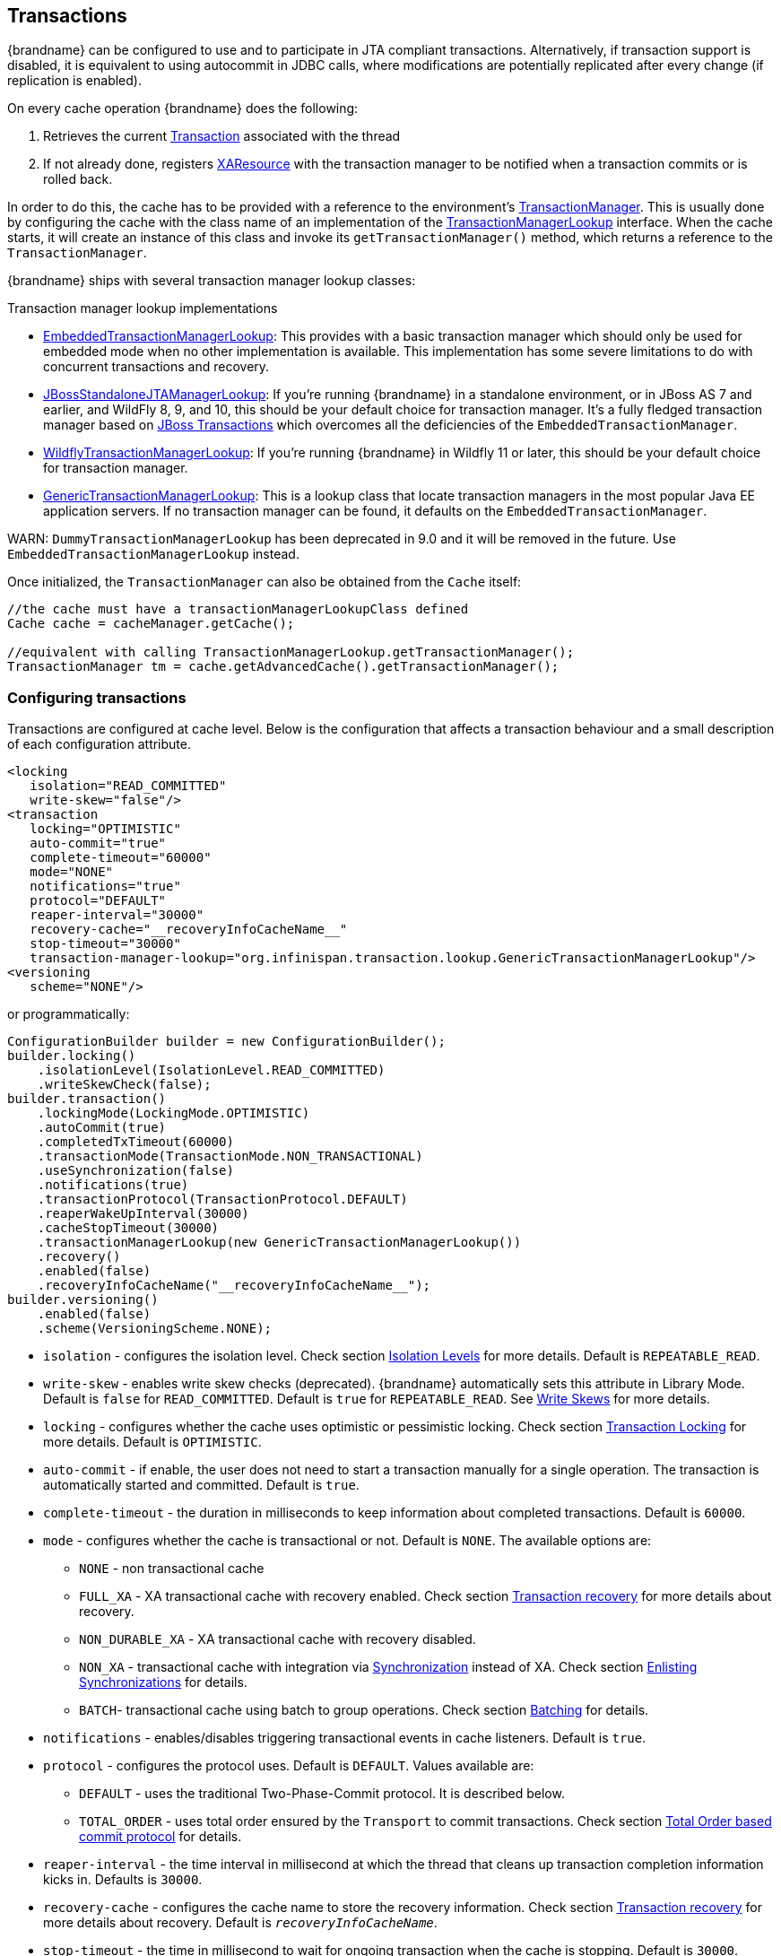 :tx: link:{javaeedocroot}/javax/transaction/Transaction.html[Transaction]
:tm: link:{javaeedocroot}/javax/transaction/TransactionManager.html[TransactionManager]
:sync: link:{javaeedocroot}/javax/transaction/Synchronization.html[Synchronization]
:xa: link:{javaeedocroot}/javax/transaction/xa/XAResource.html[XAResource]
:tm-lookup: link:{javadocroot}/org/infinispan/transaction/lookup/TransactionManagerLookup.html[TransactionManagerLookup]
:embedded-tm-lookup: link:{javadocroot}/org/infinispan/transaction/lookup/EmbeddedTransactionManagerLookup.html[EmbeddedTransactionManagerLookup]
:jboss-tm-lookup: link:{javadocroot}/org/infinispan/transaction/lookup/JBossStandaloneJTAManagerLookup.html[JBossStandaloneJTAManagerLookup]
:wildfly-tm-lookup: link:{javadocroot}/org/infinispan/transaction/lookup/WildflyTransactionManagerLookup.html[WildflyTransactionManagerLookup]
:generic-tm-lookup: link:{javadocroot}/org/infinispan/transaction/lookup/GenericTransactionManagerLookup.html[GenericTransactionManagerLookup]

[[transactions]]
== Transactions
{brandname} can be configured to use and to participate in JTA compliant transactions.
Alternatively, if transaction support is disabled, it is equivalent to using autocommit in JDBC calls, where modifications are potentially replicated after every change (if replication is enabled).

On every cache operation {brandname} does the following:

. Retrieves the current {tx} associated with the thread
. If not already done, registers {xa} with the transaction manager to be notified when a transaction commits or is rolled back.

In order to do this, the cache has to be provided with a reference to the environment's {tm}.
This is usually done by configuring the cache with the class name of an implementation of the {tm-lookup} interface.
When the cache starts, it will create an instance of this class and invoke its `getTransactionManager()` method, which returns a reference to the `TransactionManager`.

{brandname} ships with several transaction manager lookup classes:

.Transaction manager lookup implementations
*  {embedded-tm-lookup}:
This provides with a basic transaction manager which should only be used for embedded mode when no other implementation is available.
This implementation has some severe limitations to do with concurrent transactions and recovery.

* {jboss-tm-lookup}:
If you're running {brandname} in a standalone environment, or in JBoss AS 7 and earlier, and WildFly 8, 9, and 10, this should be your default choice for transaction manager.
It's a fully fledged transaction manager based on link:http://narayana.io/[JBoss Transactions] which overcomes all the deficiencies of the `EmbeddedTransactionManager`.

* {wildfly-tm-lookup}:
If you're running {brandname} in Wildfly 11 or later, this should be your default choice for transaction manager.

* {generic-tm-lookup}:
This is a lookup class that locate transaction managers in the most popular Java EE application servers.
If no transaction manager can be found, it defaults on the `EmbeddedTransactionManager`.

WARN: `DummyTransactionManagerLookup` has been deprecated in 9.0 and it will be removed in the future.
Use `EmbeddedTransactionManagerLookup` instead.

Once initialized, the `TransactionManager` can also be obtained from the `Cache` itself:

[source,java]
----
//the cache must have a transactionManagerLookupClass defined
Cache cache = cacheManager.getCache();

//equivalent with calling TransactionManagerLookup.getTransactionManager();
TransactionManager tm = cache.getAdvancedCache().getTransactionManager();
----

[[tx_configuration]]
=== Configuring transactions
Transactions are configured at cache level.
Below is the configuration that affects a transaction behaviour and a small description of each configuration attribute.

[source,xml]
----
<locking
   isolation="READ_COMMITTED"
   write-skew="false"/>
<transaction
   locking="OPTIMISTIC"
   auto-commit="true"
   complete-timeout="60000"
   mode="NONE"
   notifications="true"
   protocol="DEFAULT"
   reaper-interval="30000"
   recovery-cache="__recoveryInfoCacheName__"
   stop-timeout="30000"
   transaction-manager-lookup="org.infinispan.transaction.lookup.GenericTransactionManagerLookup"/>
<versioning
   scheme="NONE"/>
----

or programmatically:

[source,java]
----
ConfigurationBuilder builder = new ConfigurationBuilder();
builder.locking()
    .isolationLevel(IsolationLevel.READ_COMMITTED)
    .writeSkewCheck(false);
builder.transaction()
    .lockingMode(LockingMode.OPTIMISTIC)
    .autoCommit(true)
    .completedTxTimeout(60000)
    .transactionMode(TransactionMode.NON_TRANSACTIONAL)
    .useSynchronization(false)
    .notifications(true)
    .transactionProtocol(TransactionProtocol.DEFAULT)
    .reaperWakeUpInterval(30000)
    .cacheStopTimeout(30000)
    .transactionManagerLookup(new GenericTransactionManagerLookup())
    .recovery()
    .enabled(false)
    .recoveryInfoCacheName("__recoveryInfoCacheName__");
builder.versioning()
    .enabled(false)
    .scheme(VersioningScheme.NONE);
----


* `isolation` - configures the isolation level. Check section link:#tx_isolation_levels[Isolation Levels] for more details.
Default is `REPEATABLE_READ`.
* `write-skew` - enables write skew checks (deprecated). {brandname} automatically sets this attribute in Library Mode. Default is `false` for `READ_COMMITTED`. Default is `true` for `REPEATABLE_READ`. See link:#tx_write_skew[Write Skews] for more details.
* `locking` - configures whether the cache uses optimistic or pessimistic locking. Check section link:#tx_locking[Transaction Locking] for more details.
Default is `OPTIMISTIC`.
* `auto-commit` - if enable, the user does not need to start a transaction manually for a single operation. The transaction is automatically started and committed.
 Default is `true`.
* `complete-timeout` - the duration in milliseconds to keep information about completed transactions. Default is `60000`.
* `mode` - configures whether the cache is transactional or not. Default is `NONE`. The available options are:
** `NONE` - non transactional cache
** `FULL_XA` - XA transactional cache with recovery enabled. Check section link:#tx_recovery[Transaction recovery] for more details about recovery.
** `NON_DURABLE_XA` - XA transactional cache with recovery disabled.
** `NON_XA` - transactional cache with integration via {sync} instead of XA.
Check section link:#tx_sync_enlist[Enlisting Synchronizations] for details.
** `BATCH`-  transactional cache using batch to group operations. Check section link:#tx_batching[Batching] for details.
* `notifications` - enables/disables triggering transactional events in cache listeners. Default is `true`.
* `protocol` - configures the protocol uses. Default is `DEFAULT`. Values available are:
** `DEFAULT` - uses the traditional Two-Phase-Commit protocol. It is described below.
** `TOTAL_ORDER` - uses total order ensured by the `Transport` to commit transactions. Check section link:#tx_total_order[Total Order based commit protocol] for details.
* `reaper-interval` - the time interval in millisecond at which the thread that cleans up transaction completion information kicks in.
Defaults is `30000`.
* `recovery-cache` - configures the cache name to store the recovery information. Check section link:#tx_recovery[Transaction recovery] for more details about recovery.
Default is `__recoveryInfoCacheName__`.
* `stop-timeout` - the time in millisecond to wait for ongoing transaction when the cache is stopping. Default is  `30000`.
* `transaction-manager-lookup` - configures the fully qualified class name of a class that looks up a reference to a `javax.transaction.TransactionManager`.
Default is `org.infinispan.transaction.lookup.GenericTransactionManagerLookup`.
* Versioning `scheme` - configure the version scheme to use when write skew is enabled with optimistic or total order transactions.
Check section link:#tx_write_skew[Write Skews] for more details. Default is `NONE`.


For more details on how Two-Phase-Commit (2PC) is implemented in {brandname} and how locks are being acquired see the section below.
More details about the configuration settings are available in link:http://docs.jboss.org/infinispan/{infinispanversion}/configdocs/[Configuration reference].

[[tx_isolation_levels]]
=== Isolation levels
{brandname} offers two isolation levels - link:https://en.wikipedia.org/wiki/Isolation_(database_systems)#Read_committed[READ_COMMITTED] and link:https://en.wikipedia.org/wiki/Isolation_(database_systems)#Repeatable_reads[REPEATABLE_READ].

These isolation levels determine when readers see a concurrent write, and are internally implemented using different subclasses of `MVCCEntry`, which have different behaviour in how state is committed back to the data container.

Here's a more detailed example that should help understand the difference between `READ_COMMITTED` and `REPEATABLE_READ` in the context of {brandname}.
With `READ_COMMITTED`, if between two consecutive read calls on the same key, the key has been updated by another transaction, the second read may return the new updated value:

[source,java]
----
Thread1: tx1.begin()
Thread1: cache.get(k) // returns v
Thread2:                                       tx2.begin()
Thread2:                                       cache.get(k) // returns v
Thread2:                                       cache.put(k, v2)
Thread2:                                       tx2.commit()
Thread1: cache.get(k) // returns v2!
Thread1: tx1.commit()
----

With `REPEATABLE_READ`, the final get will still return `v`.
So, if you're going to retrieve the same key multiple times within a transaction, you should use `REPEATABLE_READ`.

However, as read-locks are not acquired even for `REPEATABLE_READ`, this phenomena can occur:

[source,java]
----
cache.get("A") // returns 1
cache.get("B") // returns 1

Thread1: tx1.begin()
Thread1: cache.put("A", 2)
Thread1: cache.put("B", 2)
Thread2:                                       tx2.begin()
Thread2:                                       cache.get("A") // returns 1
Thread1: tx1.commit()
Thread2:                                       cache.get("B") // returns 2
Thread2:                                       tx2.commit()
----

[[tx_locking]]
=== Transaction locking

==== Pessimistic transactional cache

From a lock acquisition perspective, pessimistic transactions obtain locks on keys at the time the key is written.

. A lock request is sent to the primary owner (can be an explicit lock request or an operation)
. The primary owner tries to acquire the lock:
.. If it succeed, it sends back a positive reply;
.. Otherwise, a negative reply is sent and the transaction is rollback.

As an example:

[source,java]
----
transactionManager.begin();
cache.put(k1,v1); //k1 is locked.
cache.remove(k2); //k2 is locked when this returns
transactionManager.commit();
----

When `cache.put(k1,v1)` returns, `k1` is locked and no other transaction running anywhere in the cluster can write to it.
Reading `k1` is still possible.
The lock on `k1` is released when the transaction completes (commits or rollbacks).

NOTE: For conditional operations, the validation is performed in the originator.

==== Optimistic transactional cache

With optimistic transactions locks are being acquired at transaction prepare time and are only being held up to the point the transaction commits (or rollbacks).
This is different from the 5.0 default locking model where local locks are being acquire on writes and cluster locks are being acquired during prepare time.

. The prepare is sent to all the owners.
. The primary owners try to acquire the locks needed:
.. If locking succeeds, it performs the write skew check.
.. If the write skew check succeeds (or is disabled), send a positive reply.
.. Otherwise, a negative reply is sent and the transaction is rolled back.

As an example:

[source,java]
----
transactionManager.begin();
cache.put(k1,v1);
cache.remove(k2);
transactionManager.commit(); //at prepare time, K1 and K2 is locked until committed/rolled back.
----

NOTE: For conditional commands, the validation still happens on the originator.

==== What do I need - pessimistic or optimistic transactions?
From a use case perspective, optimistic transactions should be used when there is _not_ a lot of contention between multiple transactions running at the same time.
That is because the optimistic transactions rollback if data has changed between the time it was read and the time it was committed (with write skew check enabled).

On the other hand, pessimistic transactions might be a better fit when there is high contention on the keys and transaction rollbacks are less desirable.
Pessimistic transactions are more costly by their nature: each write operation potentially involves a RPC for lock acquisition.

[[tx_write_skew]]
=== Write Skews

Write skews occur when two transactions independently and simultaneously read and write to the same key. The result of a write skew is that both transactions successfully commit updates to the same key but with different values.

In Library Mode, {brandname} automatically performs write skew checks to ensure data consistency for `REPEATABLE_READ` isolation levels in optimistic transactions. This allows {brandname} to detect and roll back one of the transactions.

[NOTE]
====
The `write-skew` attribute is deprecated for Library Mode. In Remote Client/Server Mode, this attribute is not a valid declaration.
====

When operating in `LOCAL` mode, write skew checks rely on Java object references to compare differences, which provides a reliable technique for checking for write skews.

In clustered environments, you should configure data versioning to ensure reliable write skew checks. {brandname} provides an implementation of the `EntryVersion` interface called `SIMPLE` versioning, which is backed by a long that is incremented each time the entry is updated.

[source,xml]
----
<versioning scheme="SIMPLE|NONE" />
----

Or

[source,java]
----
new ConfigurationBuilder().versioning().scheme(SIMPLE);
----

==== Forcing write locks on keys in pessimitic transactions

To avoid write-skews with pessimistic transactions, lock keys at read-time with `Flag.FORCE_WRITE_LOCK`.

[NOTE]
====
* In non-transactional caches, `Flag.FORCE_WRITE_LOCK` does not work. The `get()` call reads the key value but does not acquire locks remotely.

* You should use `Flag.FORCE_WRITE_LOCK` with transactions in which the entity is updated later in the same transaction.
====

Compare the following code snippets for an example of `Flag.FORCE_WRITE_LOCK`:

[source, java]
----
// begin the transaction
if (!cache.getAdvancedCache().lock(key)) {
   // abort the transaction because the key was not locked
} else {
   cache.get(key);
   cache.put(key, value);
   // commit the transaction
}
----

[source, java]
----
// begin the transaction
try {
   // throws an exception if the key is not locked.
   cache.getAdvancedCache().withFlags(Flag.FORCE_WRITE_LOCK).get(key);
   cache.put(key, value);
} catch (CacheException e) {
   // mark the transaction rollback-only
}
// commit or rollback the transaction
----

=== Deadlock detection
Deadlocks can significantly (up to one order of magnitude) reduce the throughput of a system, especially when multiple transactions are operating against the same key set.
Deadlock detection is disabled by default, but can be enabled/configured per cache (i.e. under `*-cache` config element) by adding the following:

[source,xml]
----
<local-cache deadlock-detection-spin="1000"/>
----

or, programmatically

[source,java]
----
new ConfigurationBuilder().deadlockDetection().enable().spinDuration(1000);
//or
new ConfigurationBuilder().deadlockDetection().enable().spinDuration(1, TimeUnit.SECONDS);
----

Some clues on when to enable deadlock detection.

* A high number of transaction rolling back due to link:{javadocroot}/org/infinispan/util/concurrent/TimeoutException.html[TimeoutException] is an indicator that this functionality might help.
* `TimeoutException` might be caused by other causes as well, but deadlocks will always result in this exception being thrown.

Generally, when you have a high contention on a set of keys, deadlock detection may help.
But the best way is not to guess the performance improvement but to benchmark and monitor it: you can have access to statistics (e.g. number of deadlocks detected) through JMX, as it is exposed via the `DeadlockDetectingLockManager` MBean.
For more details on how deadlock detection works, benchmarks and design details refer to link:http://infinispan.blogspot.com/2009/07/increase-transactional-throughput-with.html[this] article.

NOTE: deadlock detection only runs on an a per cache basis: deadlocks that spread over two or more caches won't be detected.

=== Dealing with exceptions
If a link:{javadocroot}/org/infinispan/commons/CacheException.html[CacheException] (or a subclass of it) is thrown by a cache method within the scope of a JTA transaction, then the transaction is automatically marked for rollback.

[[tx_sync_enlist]]
=== Enlisting Synchronizations
By default {brandname} registers itself as a first class participant in distributed transactions through {xa}.
There are situations where {brandname} is not required to be a participant in the transaction, but only to be notified by its lifecycle (prepare, complete): e.g. in the case {brandname} is used as a 2nd level cache in Hibernate.

{brandname} allows transaction enlistment through {sync}.
To enable it just use `NON_XA` transaction mode.

``Synchronization``s have the advantage that they allow `TransactionManager` to optimize 2PC with a 1PC where only one other resource is enlisted with that transaction (link:https://access.redhat.com/documentation/en-us/red_hat_jboss_enterprise_application_platform/7.0/html/development_guide/java_transaction_api_jta#about_the_lrco_optimization_for_single_phase_commit_1pc[last resource commit optimization]).
E.g. Hibernate second level cache: if {brandname} registers itself with the `TransactionManager` as a `XAResource` than at commit time, the `TransactionManager` sees two `XAResource` (cache and database) and does not make this optimization.
Having to coordinate between two resources it needs to write the tx log to disk.
On the other hand, registering {brandname} as a `Synchronisation` makes the `TransactionManager` skip writing the log to the disk (performance improvement).

[[tx_batching]]
===  Batching
Batching allows atomicity and some characteristics of a transaction, but not full-blown JTA or XA capabilities.
Batching is often a lot lighter and cheaper than a full-blown transaction.

TIP: Generally speaking, one should use batching API whenever the only participant in the transaction is an {brandname} cluster.
On the other hand, JTA transactions (involving `TransactionManager`) should be used whenever the transactions involves multiple systems.
E.g. considering the "Hello world!" of transactions: transferring money from one bank account to the other.
If both accounts are stored within {brandname}, then batching can be used.
If one account is in a database and the other is {brandname}, then distributed transactions are required.

NOTE: You _do not_ have to have a transaction manager defined to use batching.

==== API
Once you have configured your cache to use batching, you use it by calling `startBatch()` and `endBatch()` on `Cache`. E.g.,

[source,java]
----
Cache cache = cacheManager.getCache();
// not using a batch
cache.put("key", "value"); // will replicate immediately

// using a batch
cache.startBatch();
cache.put("k1", "value");
cache.put("k2", "value");
cache.put("k2", "value");
cache.endBatch(true); // This will now replicate the modifications since the batch was started.

// a new batch
cache.startBatch();
cache.put("k1", "value");
cache.put("k2", "value");
cache.put("k3", "value");
cache.endBatch(false); // This will "discard" changes made in the batch
----

==== Batching and JTA
Behind the scenes, the batching functionality starts a JTA transaction, and all the invocations in that scope are associated with it.
For this it uses a very simple (e.g. no recovery) internal `TransactionManager` implementation.
With batching, you get:

. Locks you acquire during an invocation are held until the batch completes
. Changes are all replicated around the cluster in a batch as part of the batch completion process. Reduces replication chatter for each update in the batch.
. If synchronous replication or invalidation are used, a failure in replication/invalidation will cause the batch to roll back.
. All the transaction related configurations apply for batching as well.

[[tx_recovery]]
===  Transaction recovery
Recovery is a feature of XA transactions, which deal with the eventuality of a resource or possibly even the transaction manager failing, and recovering accordingly from such a situation.

==== When to use recovery
Consider a distributed transaction in which money is transferred from an account stored in an external database to an account stored in {brandname}.
When `TransactionManager.commit()` is invoked, both resources prepare successfully (1st phase). During the commit (2nd) phase, the database successfully applies the changes whilst {brandname} fails before receiving the commit request from the transaction manager.
At this point the system is in an inconsistent state: money is taken from the account in the external database but not visible yet in {brandname} (since locks are only released during 2nd phase of a two-phase commit protocol).
Recovery deals with this situation to make sure data in both the database and {brandname} ends up in a consistent state.

==== How does it work
Recovery is coordinated by the transaction manager.
The transaction manager works with {brandname} to determine the list of in-doubt transactions that require manual intervention and informs the system administrator (via email, log alerts, etc).
This process is transaction manager specific, but generally requires some configuration on the transaction manager.  

Knowing the in-doubt transaction ids, the system administrator can now connect to the {brandname} cluster and replay the commit of transactions or force the rollback.
{brandname} provides JMX tooling for this - this is explained extensively in the link:#tx_recovery_reconciliation[Transaction recovery and reconciliation] section.

==== Configuring recovery   
Recovery is _not_ enabled by default in {brandname}.
If disabled, the `TransactionManager` won't be able to work with {brandname} to determine the in-doubt transactions.
The link:#tx_configuration[Transaction configuration] section shows how to enable it.

NOTE: `recovery-cache` attribute is not mandatory and it is configured per-cache.

NOTE: For recovery to work, `mode` must be set to `FULL_XA`, since full-blown XA transactions are needed.

===== Enable JMX support

In order to be able to use JMX for managing recovery JMX support must be explicitly enabled.
More about enabling JMX in the link:#jmx_mgmt_tooling[Management] chapter.

==== Recovery cache
In order to track in-doubt transactions and be able to reply them, {brandname} caches all transaction state for future use.
This state is held only for in-doubt transaction, being removed for successfully completed transactions after when the commit/rollback phase completed.

This in-doubt transaction data is held within a local cache: this allows one to configure swapping this info to disk through cache loader in the case it gets too big.
This cache can be specified through the `recovery-cache` configuration attribute.
If not specified {brandname} will configure a local cache for you.

It is possible (though not mandated) to share same recovery cache between all the {brandname} caches that have recovery enabled.
If the default recovery cache is overridden, then the specified recovery cache must use a {tm-lookup} that returns a different transaction manager than the one used by the cache itself.

==== Integration with the transaction manager
Even though this is transaction manager specific, generally a transaction manager would need a reference to a `XAResource` implementation in order to invoke `XAResource.recover()` on it.
In order to obtain a reference to an {brandname} `XAResource` following API can be used:

[source,java]
----
XAResource xar = cache.getAdvancedCache().getXAResource();
----

It is a common practice to run the recovery in a different process from the one running the transaction.
//
//At the moment it is not possible to do this with {brandname} the recovery
//must be run from the same process where the {brandname} instance exists.
//This limitation will be dropped once
//link:https://issues.jboss.org/browse/ISPN-375[transactions over Hot Rod] are
//available.

[[tx_recovery_reconciliation]]
==== Reconciliation
The transaction manager informs the system administrator on in-doubt transaction in a proprietary way.
At this stage it is assumed that the system administrator knows transaction's XID (a byte array).

A normal recovery flow is:

* *STEP 1*: The system administrator connects to an {brandname} server through JMX, and lists the in doubt transactions.
The image below demonstrates JConsole connecting to an {brandname} node that has an in doubt transaction.

image::images/showInDoubtTx.png[align="center", title="Show in-doubt transactions"]

The status of each in-doubt transaction is displayed(in this example " _PREPARED_ ").
There might be multiple elements in the status field, e.g. "PREPARED" and "COMMITTED" in the case the transaction committed on certain nodes but not on all of them.  

* *STEP 2*: The system administrator visually maps the XID received from the transaction manager to an {brandname} internal id, represented as a number.
This step is needed because the XID, a byte array, cannot conveniently be passed to the JMX tool (e.g. JConsole) and then re-assembled on {brandname}'s side.

* *STEP 3*: The system administrator forces the transaction's commit/rollback through the corresponding jmx operation, based on the internal id.
The image below is obtained by forcing the commit of the transaction based on its internal id.

image::images/forceCommit.png[align="center", title="Force commit"]

TIP: All JMX operations described above can be executed on any node, regardless of where the transaction originated.

===== Force commit/rollback based on XID
XID-based JMX operations for forcing in-doubt transactions' commit/rollback are available as well: these methods receive byte[] arrays describing the XID instead of the number associated with the transactions (as previously described at step 2).
These can be useful e.g. if one wants to set up an automatic completion job for certain in-doubt transactions.
This process is plugged into transaction manager's recovery and has access to the transaction manager's XID objects.

==== Want to know more?
The link:https://community.jboss.org/wiki/TransactionRecoveryDesign[recovery design document] describes in more detail the insides of transaction recovery implementation.

[[tx_total_order]]
===  Total Order based commit protocol
The Total Order based protocol is a multi-master scheme (in this context, multi-master scheme means that all nodes can update all the data) as the (optimistic/pessimist) locking mode implemented in {brandname}.
This commit protocol relies on the concept of totally ordered delivery of messages which, informally, implies that each node which delivers a set of messages, delivers them in the same order.

This protocol comes with this advantages.

. transactions can be committed in one phase, as they are delivered in the same order by the nodes that receive them.
. it mitigates distributed deadlocks.

The weaknesses of this approach are the fact that its implementation relies on a single thread per node which delivers the transaction and its modification, and the slightly cost of total ordering the messages in `Transport`.

Thus, this protocol delivers best performance in scenarios of _high contention_ , in which it can benefit from the single-phase commit and the deliver thread is not the bottleneck.

Currently, the Total Order based protocol is available only in _transactional_ caches for _replicated_ and _distributed_ modes.

==== Overview
The Total Order based commit protocol only affects how transactions are committed by {brandname} and the isolation level and write skew affects it behaviour.

When write skew is disabled, the transaction can be committed/rolled back in single phase.
The data consistency is guaranteed by the `Transport` that ensures that all owners of a key will deliver the same transactions set by the same order.

On other hand, when write skew is enabled, the protocol adapts and uses one phase commit when it is safe.
In `XaResource` enlistment, we can use one phase if the `TransactionManager` request a commit in one phase (last resource commit optimization) and the {brandname} cache is configured in replicated mode.
This optimization is not safe in distributed mode because each node performs the write skew check validation in different keys subset.
When in `Synchronization` enlistment, the `TransactionManager` does not provide any information if {brandname} is the only resource enlisted (last resource commit optimization), so it is not possible to commit in a single phase.

===== Commit in one phase
When the transaction ends, {brandname} sends the transaction (and its modification) in total order.
This ensures all the transactions are deliver in the same order in all the involved {brandname} nodes.
As a result, when a transaction is delivered, it performs a deterministic write skew check over the same state (if enabled), leading to the same outcome (transaction commit or rollback).

image::images/total-order-1pc.png[align="center", title="1-phase commit"]

The figure above demonstrates a high level example with 3 nodes.
`Node1` and `Node3` are running one transaction each and lets assume that both transaction writes on the same key.
To make it more interesting, lets assume that both nodes tries to commit at the same time, represented by the first colored circle in the figure.
The _blue_ circle represents the transaction _tx1_ and the _green_ the transaction _tx2_ .
Both nodes do a remote invocation in total order (_to-send_) with the transaction's modifications.
At this moment, all the nodes will agree in the same deliver order, for example, _tx1_ followed by _tx2_ .
Then, each node delivers _tx1_ , perform the validation and commits the modifications.
The same steps are performed for _tx2_ but, in this case, the validation will fail and the transaction is rollback in all the involved nodes.

===== Commit in two phases
In the first phase, it sends the modification in total order and the write skew check is performed.
The result of the write skew check is sent back to the originator.
As soon as it has the confirmation that all keys are successfully validated, it give a positive response to the `TransactionManager`.
On other hand, if it receives a negative reply, it returns a negative response to the `TransactionManager`.
Finally, the transaction is committed or aborted in the second phase depending of the `TransactionManager` request.

image::images/total-order-2pc.png[align="center", title="2-phase commit"]

The figure above shows the scenario described in the first figure but now committing the transactions using two phases.
When _tx1_ is deliver, it performs the validation and it replies to the `TransactionManager`.
Next, lets assume that _tx2_ is deliver before the `TransactionManager` request the second phase for _tx1_.
In this case, _tx2_ will be enqueued and it will be validated only when _tx1_ is completed.
Eventually, the `TransactionManager` for _tx1_ will request the second phase (the commit) and all the nodes are free to perform the validation of _tx2_ .

===== Transaction Recovery
link:#tx_recovery[Transaction recovery] is currently not available for Total Order based commit protocol.

===== State Transfer
For simplicity reasons, the total order based commit protocol uses a blocking version of the current state transfer.
The main differences are:

. enqueue the transaction deliver while the state transfer is in progress;
. the state transfer control messages (`CacheTopologyControlCommand`) are sent in total order.

This way, it provides a synchronization between the state transfer and the transactions deliver that is the same all the nodes.
Although, the transactions caught in the middle of state transfer (i.e. sent before the state transfer start and deliver after it) needs to be re-sent to find a new total order involving the new joiners.

image::images/total-order-joing-during-st.png[align="center", title="Node joining during transaction"]

The figure above describes a node joining.
In the scenario, the _tx2_ is sent in _topologyId=1_ but when it is received, it is in _topologyId=2_ .
So, the transaction is re-sent involving the new nodes.

==== Configuration

To use total order in your cache, you need to add the `TOA` protocol in your `jgroups.xml` configuration file.

.jgroups.xml
[source,xml]
----
<tom.TOA />
----

NOTE: Check the link:http://jgroups.org/manual-3.x/html/index.html[JGroups Manual] for more details.

NOTE: If you are interested in detail how JGroups guarantees total order, check the link::http://jgroups.org/manual/index.html#TOA[TOA manual].

Also, you need to set the `protocol=TOTAL_ORDER` in the `<transaction>` element, as shown in link:#tx_configuration[Transaction configuration].

==== When to use it?

Total order shows benefits when used in write intensive and high contented workloads. It mitigates the cost associated with deadlock detection and avoids contention in the lock keys.
